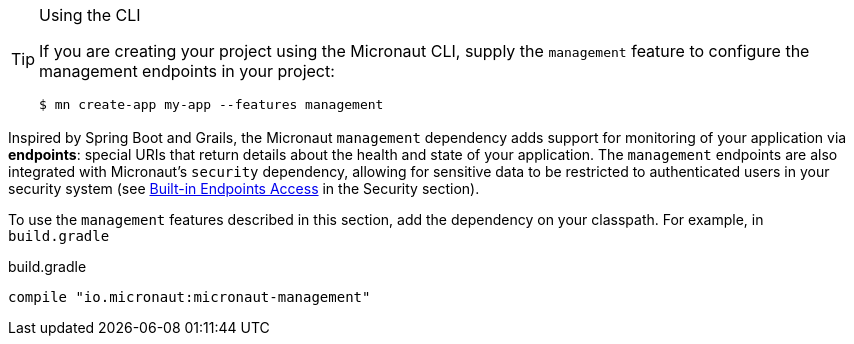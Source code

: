 [TIP]
.Using the CLI
====
If you are creating your project using the Micronaut CLI, supply the `management` feature to configure the management endpoints in your project:
----
$ mn create-app my-app --features management
----
====

Inspired by Spring Boot and Grails, the Micronaut `management` dependency adds support for monitoring of your application via *endpoints*: special URIs that return details about the health and state of your application. The `management` endpoints are also integrated with Micronaut's `security` dependency, allowing for sensitive data to be restricted to authenticated users in your security system (see <<builtInEndpointsAccess, Built-in Endpoints Access>> in the Security section).

To use the `management` features described in this section, add the dependency on your classpath. For example, in `build.gradle`

.build.gradle
[source,groovy]
----
compile "io.micronaut:micronaut-management"
----
